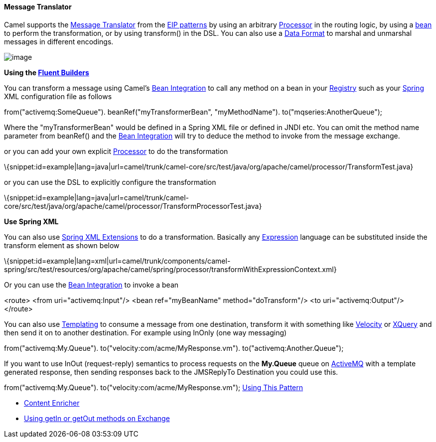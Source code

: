 [[ConfluenceContent]]
[[MessageTranslator-MessageTranslator]]
Message Translator
^^^^^^^^^^^^^^^^^^

Camel supports the
http://www.enterpriseintegrationpatterns.com/MessageTranslator.html[Message
Translator] from the link:enterprise-integration-patterns.html[EIP
patterns] by using an arbitrary link:processor.html[Processor] in the
routing logic, by using a link:bean-integration.html[bean] to perform
the transformation, or by using transform() in the DSL. You can also use
a link:data-format.html[Data Format] to marshal and unmarshal messages
in different encodings.

image:http://www.enterpriseintegrationpatterns.com/img/MessageTranslator.gif[image]

*Using the link:fluent-builders.html[Fluent Builders]*

You can transform a message using Camel's
link:bean-integration.html[Bean Integration] to call any method on a
bean in your link:registry.html[Registry] such as your
link:spring.html[Spring] XML configuration file as follows

from("activemq:SomeQueue"). beanRef("myTransformerBean",
"myMethodName"). to("mqseries:AnotherQueue");

Where the "myTransformerBean" would be defined in a Spring XML file or
defined in JNDI etc. You can omit the method name parameter from
beanRef() and the link:bean-integration.html[Bean Integration] will try
to deduce the method to invoke from the message exchange.

or you can add your own explicit link:processor.html[Processor] to do
the transformation

\{snippet:id=example|lang=java|url=camel/trunk/camel-core/src/test/java/org/apache/camel/processor/TransformTest.java}

or you can use the DSL to explicitly configure the transformation

\{snippet:id=example|lang=java|url=camel/trunk/camel-core/src/test/java/org/apache/camel/processor/TransformProcessorTest.java}

*Use Spring XML*

You can also use link:spring-xml-extensions.html[Spring XML Extensions]
to do a transformation. Basically any link:expression.html[Expression]
language can be substituted inside the transform element as shown below

\{snippet:id=example|lang=xml|url=camel/trunk/components/camel-spring/src/test/resources/org/apache/camel/spring/processor/transformWithExpressionContext.xml}

Or you can use the link:bean-integration.html[Bean Integration] to
invoke a bean

<route> <from uri="activemq:Input"/> <bean ref="myBeanName"
method="doTransform"/> <to uri="activemq:Output"/> </route>

You can also use link:templating.html[Templating] to consume a message
from one destination, transform it with something like
link:velocity.html[Velocity] or link:xquery.html[XQuery] and then send
it on to another destination. For example using InOnly (one way
messaging)

from("activemq:My.Queue"). to("velocity:com/acme/MyResponse.vm").
to("activemq:Another.Queue");

If you want to use InOut (request-reply) semantics to process requests
on the *My.Queue* queue on link:activemq.html[ActiveMQ] with a template
generated response, then sending responses back to the JMSReplyTo
Destination you could use this.

from("activemq:My.Queue"). to("velocity:com/acme/MyResponse.vm");
link:using-this-pattern.html[Using This Pattern]

* link:content-enricher.html[Content Enricher]
* link:using-getin-or-getout-methods-on-exchange.html[Using getIn or
getOut methods on Exchange]
